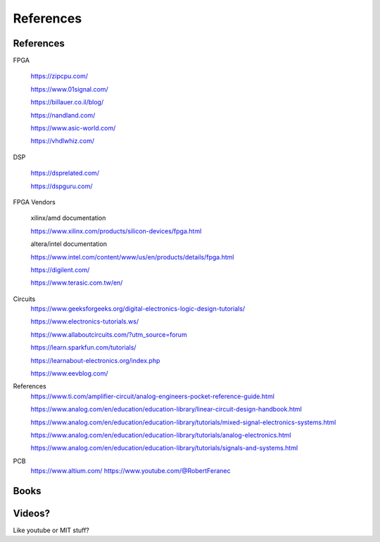 ************************
References
************************

References
##########################

FPGA

    https://zipcpu.com/

    https://www.01signal.com/
    
    https://billauer.co.il/blog/

    https://nandland.com/

    https://www.asic-world.com/

    https://vhdlwhiz.com/
        
DSP

    https://dsprelated.com/

    https://dspguru.com/



FPGA Vendors

    xilinx/amd documentation

    https://www.xilinx.com/products/silicon-devices/fpga.html

    altera/intel documentation

    https://www.intel.com/content/www/us/en/products/details/fpga.html


    https://digilent.com/

    https://www.terasic.com.tw/en/



Circuits
    https://www.geeksforgeeks.org/digital-electronics-logic-design-tutorials/

    https://www.electronics-tutorials.ws/

    https://www.allaboutcircuits.com/?utm_source=forum

    https://learn.sparkfun.com/tutorials/

    https://learnabout-electronics.org/index.php

    https://www.eevblog.com/

References
    https://www.ti.com/amplifier-circuit/analog-engineers-pocket-reference-guide.html

    https://www.analog.com/en/education/education-library/linear-circuit-design-handbook.html

    https://www.analog.com/en/education/education-library/tutorials/mixed-signal-electronics-systems.html

    https://www.analog.com/en/education/education-library/tutorials/analog-electronics.html

    https://www.analog.com/en/education/education-library/tutorials/signals-and-systems.html

PCB
    https://www.altium.com/
    https://www.youtube.com/@RobertFeranec




Books
##########################



Videos?
##########################
Like youtube or MIT stuff?













